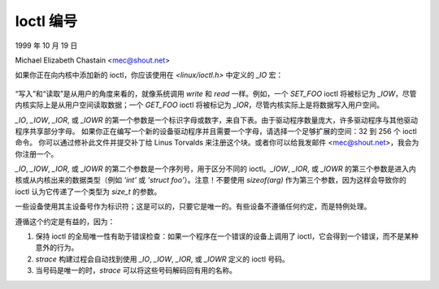 =============
Ioctl 编号
=============

1999 年 10 月 19 日

Michael Elizabeth Chastain
<mec@shout.net>

如果你正在向内核中添加新的 ioctl，你应该使用在 `<linux/ioctl.h>` 中定义的 `_IO` 宏：

    ====== == ============================================
    _IO    没有参数的 ioctl
    _IOW   具有写入参数的 ioctl（从用户空间复制数据到内核）
    _IOR   具有读取参数的 ioctl（从内核复制数据到用户空间）
    _IOWR  同时具有写入和读取参数的 ioctl
    ====== == ============================================

“写入”和“读取”是从用户的角度来看的，就像系统调用 `write` 和 `read` 一样。例如，一个 `SET_FOO` ioctl 将被标记为 `_IOW`，尽管内核实际上是从用户空间读取数据；一个 `GET_FOO` ioctl 将被标记为 `_IOR`，尽管内核实际上是将数据写入用户空间。

`_IO`, `_IOW`, `_IOR`, 或 `_IOWR` 的第一个参数是一个标识字母或数字，来自下表。由于驱动程序数量庞大，许多驱动程序与其他驱动程序共享部分字母。
如果你正在编写一个新的设备驱动程序并且需要一个字母，请选择一个足够扩展的空间：32 到 256 个 ioctl 命令。
你可以通过修补此文件并提交补丁给 Linus Torvalds 来注册这个块。或者你可以给我发邮件 <mec@shout.net>，我会为你注册一个。

`_IO`, `_IOW`, `_IOR`, 或 `_IOWR` 的第二个参数是一个序列号，用于区分不同的 ioctl。`_IOW`, `_IOR`, 或 `_IOWR` 的第三个参数是进入内核或从内核出来的数据类型（例如 `'int'` 或 `'struct foo'`）。注意！不要使用 `sizeof(arg)` 作为第三个参数，因为这样会导致你的 ioctl 认为它传递了一个类型为 `size_t` 的参数。

一些设备使用其主设备号作为标识符；这是可以的，只要它是唯一的。有些设备不遵循任何约定，而是特例处理。

遵循这个约定是有益的，因为：

1. 保持 ioctl 的全局唯一性有助于错误检查：如果一个程序在一个错误的设备上调用了 ioctl，它会得到一个错误，而不是某种意外的行为。
2. `strace` 构建过程会自动找到使用 `_IO`, `_IOW`, `_IOR`, 或 `_IOWR` 定义的 ioctl 号码。
3. 当号码是唯一的时，`strace` 可以将这些号码解码回有用的名称。
